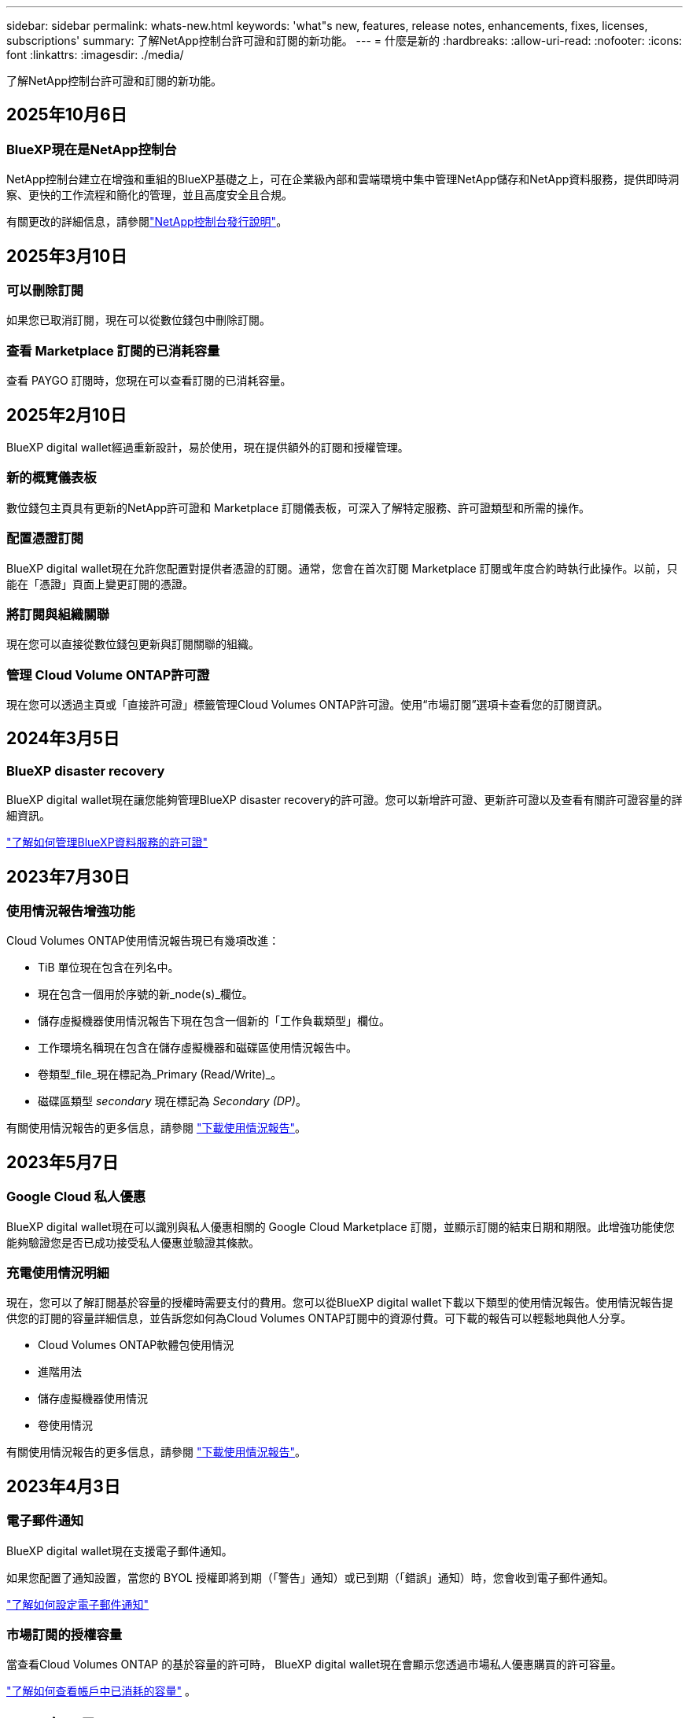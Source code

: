 ---
sidebar: sidebar 
permalink: whats-new.html 
keywords: 'what"s new, features, release notes, enhancements, fixes, licenses, subscriptions' 
summary: 了解NetApp控制台許可證和訂閱的新功能。 
---
= 什麼是新的
:hardbreaks:
:allow-uri-read: 
:nofooter: 
:icons: font
:linkattrs: 
:imagesdir: ./media/


[role="lead"]
了解NetApp控制台許可證和訂閱的新功能。



== 2025年10月6日



=== BlueXP現在是NetApp控制台

NetApp控制台建立在增強和重組的BlueXP基礎之上，可在企業級內部和雲端環境中集中管理NetApp儲存和NetApp資料服務，提供即時洞察、更快的工作流程和簡化的管理，並且高度安全且合規。

有關更改的詳細信息，請參閱link:https://docs.netapp.com/us-en/bluexp-relnotes/index.html["NetApp控制台發行說明"]。



== 2025年3月10日



=== 可以刪除訂閱

如果您已取消訂閱，現在可以從數位錢包中刪除訂閱。



=== 查看 Marketplace 訂閱的已消耗容量

查看 PAYGO 訂閱時，您現在可以查看訂閱的已消耗容量。



== 2025年2月10日

BlueXP digital wallet經過重新設計，易於使用，現在提供額外的訂閱和授權管理。



=== 新的概覽儀表板

數位錢包主頁具有更新的NetApp許可證和 Marketplace 訂閱儀表板，可深入了解特定服務、許可證類型和所需的操作。



=== 配置憑證訂閱

BlueXP digital wallet現在允許您配置對提供者憑證的訂閱。通常，您會在首次訂閱 Marketplace 訂閱或年度合約時執行此操作。以前，只能在「憑證」頁面上變更訂閱的憑證。



=== 將訂閱與組織關聯

現在您可以直接從數位錢包更新與訂閱關聯的組織。



=== 管理 Cloud Volume ONTAP許可證

現在您可以透過主頁或「直接許可證」標籤管理Cloud Volumes ONTAP許可證。使用“市場訂閱”選項卡查看您的訂閱資訊。



== 2024年3月5日



=== BlueXP disaster recovery

BlueXP digital wallet現在讓您能夠管理BlueXP disaster recovery的許可證。您可以新增許可證、更新許可證以及查看有關許可證容量的詳細資訊。

https://docs.netapp.com/us-en/bluexp-digital-wallet/task-manage-data-services-licenses.html["了解如何管理BlueXP資料服務的許可證"]



== 2023年7月30日



=== 使用情況報告增強功能

Cloud Volumes ONTAP使用情況報告現已有幾項改進：

* TiB 單位現在包含在列名中。
* 現在包含一個用於序號的新_node(s)_欄位。
* 儲存虛擬機器使用情況報告下現在包含一個新的「工作負載類型」欄位。
* 工作環境名稱現在包含在儲存虛擬機器和磁碟區使用情況報告中。
* 卷類型_file_現在標記為_Primary (Read/Write)_。
* 磁碟區類型 _secondary_ 現在標記為 _Secondary (DP)_。


有關使用情況報告的更多信息，請參閱 https://docs.netapp.com/us-en/bluexp-digital-wallet/task-manage-capacity-licenses.html#download-usage-reports["下載使用情況報告"]。



== 2023年5月7日



=== Google Cloud 私人優惠

BlueXP digital wallet現在可以識別與私人優惠相關的 Google Cloud Marketplace 訂閱，並顯示訂閱的結束日期和期限。此增強功能使您能夠驗證您是否已成功接受私人優惠並驗證其條款。



=== 充電使用情況明細

現在，您可以了解訂閱基於容量的授權時需要支付的費用。您可以從BlueXP digital wallet下載以下類型的使用情況報告。使用情況報告提供您的訂閱的容量詳細信息，並告訴您如何為Cloud Volumes ONTAP訂閱中的資源付費。可下載的報告可以輕鬆地與他人分享。

* Cloud Volumes ONTAP軟體包使用情況
* 進階用法
* 儲存虛擬機器使用情況
* 卷使用情況


有關使用情況報告的更多信息，請參閱 https://docs.netapp.com/us-en/bluexp-digital-wallet/task-manage-capacity-licenses.html#download-usage-reports["下載使用情況報告"]。



== 2023年4月3日



=== 電子郵件通知

BlueXP digital wallet現在支援電子郵件通知。

如果您配置了通知設置，當您的 BYOL 授權即將到期（「警告」通知）或已到期（「錯誤」通知）時，您會收到電子郵件通知。

https://docs.netapp.com/us-en/consosetup-admin/task-monitor-cm-operations.html["了解如何設定電子郵件通知"^]



=== 市場訂閱的授權容量

當查看Cloud Volumes ONTAP 的基於容量的許可時， BlueXP digital wallet現在會顯示您透過市場私人優惠購買的許可容量。

https://docs.netapp.com/us-en/bluexp-digital-wallet/task-manage-capacity-licenses.html["了解如何查看帳戶中已消耗的容量"] 。



== 2022年11月6日



=== 訂閱和年度合約

現在您可以從BlueXP digital wallet查看和管理BlueXP的 PAYGO 訂閱和年度合約。

https://docs.netapp.com/us-en/bluexp-digital-wallet/task-manage-subscriptions.html["了解如何管理您的訂閱"] 。



== 2022年9月18日



=== 優化的 I/O 和 WORM 容量

BlueXP digital wallet現在顯示優化 I/O 許可包的摘要以及您帳戶中Cloud Volumes ONTAP系統的預先配置 WORM 容量。

這些詳細資訊可以幫助您更了解收費方式以及是否需要購買額外的容量。

https://docs.netapp.com/us-en/bluexp-digital-wallet/task-manage-capacity-licenses.html["了解如何查看帳戶中已消耗的容量"] 。



== 2022年7月31日



=== 更改充電方式

現在您可以變更使用基於容量的許可的Cloud Volumes ONTAP系統的收費方法。例如，如果您使用 Essentials 套件部署了Cloud Volumes ONTAP系統，則可以在業務需求變更時將其變更為 Professional 套件。

https://docs.netapp.com/us-en/bluexp-digital-wallet/task-manage-capacity-licenses.html["了解如何更改充電方式"] 。



== 2022年7月3日



=== 已消耗容量

現在向您顯示您的帳戶中消耗的總容量以及許可證包消耗的容量。這可以幫助您了解收費方式以及是否需要購買額外的容量。

image:https://raw.githubusercontent.com/NetAppDocs/bluexp-cloud-volumes-ontap/main/media/screenshot-digital-wallet-summary.png["顯示基於容量的許可證頁面的螢幕截圖。該頁面概述了您帳戶中已消耗的容量，然後按許可包細分了已消耗的容量。"]



== 2022年2月27日



=== 本地ONTAP集群的許可證

現在您可以查看本地ONTAP叢集的清單及其硬體和服務合約到期日期。還提供了有關集群的更多詳細資訊。

https://docs.netapp.com/us-en/bluexp-digital-wallet/task-manage-on-prem-clusters.html["了解如何管理本機ONTAP叢集的許可證"] 。



== 2022年1月2日



=== 授權條款自動更新

如果您更改任何許可證的容量或期限，則許可證條款現在會自動在中更新。您不需要自己手動更新許可證。

自動許可證更新適用於所有類型的Cloud Volumes ONTAP許可證以及所有資料服務許可證。
